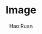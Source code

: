 #+TITLE:     Image
#+AUTHOR:    Hao Ruan
#+EMAIL:     ruanhao1116@gmail.com
#+LANGUAGE:  en
#+LINK_HOME: http://www.github.com/ruanhao
#+HTML_HEAD: <link rel="stylesheet" type="text/css" href="../css/style.css" />
#+OPTIONS:   H:2 num:nil \n:nil @:t ::t |:t ^:{} _:{} *:t TeX:t LaTeX:t
#+STARTUP:   showall
#+ATTR_HTML: title="Google.com"


#+ATTR_HTML: title="hello"
[[https://www.google.com][file:./tshark_with_r_option.jpg]]


#+ATTR_HTML: title="world"
[[file:./tshark_with_r_option.jpg]]